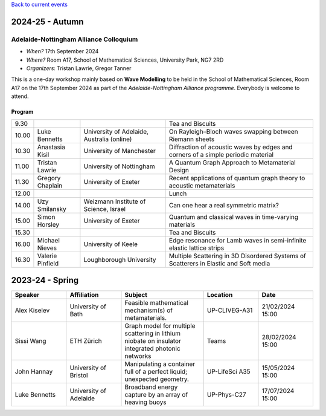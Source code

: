 .. title: Past Seminars
.. slug: past-seminars
.. date: 2024-09-10 12:10:51 UTC+01:00
.. tags: 
.. category: 
.. link: 
.. description: 
.. type: text

`Back to current events <../>`_

==================
 2024-25 - Autumn
==================

Adelaide-Nottingham Alliance Colloquium
=======================================

- *When?* 17th September 2024
- *Where?* Room A17, School of Mathematical Sciences, University Park, NG7 2RD
- *Organizers*: Tristan Lawrie, Gregor Tanner

This is a one-day workshop mainly based on **Wave Modelling** to be held in the
School of Mathematical Sciences, Room A17 on the 17th September 2024 as part of
the *Adelaide-Nottingham Alliance programme*. Everybody is welcome to attend.

Program
-------

.. table::

    +-------+------------------+--------------------------------------------+--------------------------------------------------------------------------------------+
    |  9.30 | \                | \                                          | Tea and Biscuits                                                                     |
    +-------+------------------+--------------------------------------------+--------------------------------------------------------------------------------------+
    | 10.00 | Luke Bennetts    | University of Adelaide, Australia (online) | On Rayleigh–Bloch waves swapping between Riemann sheets                              |
    +-------+------------------+--------------------------------------------+--------------------------------------------------------------------------------------+
    | 10.30 | Anastasia Kisil  | University of Manchester                   | Diffraction of acoustic waves by edges and corners of a simple periodic material     |
    +-------+------------------+--------------------------------------------+--------------------------------------------------------------------------------------+
    | 11.00 | Tristan Lawrie   | University of Nottingham                   | A Quantum Graph Approach to Metamaterial Design                                      |
    +-------+------------------+--------------------------------------------+--------------------------------------------------------------------------------------+
    | 11.30 | Gregory Chaplain | University of Exeter                       | Recent applications of quantum graph theory to acoustic metamaterials                |
    +-------+------------------+--------------------------------------------+--------------------------------------------------------------------------------------+
    | 12.00 | \                | \                                          | Lunch                                                                                |
    +-------+------------------+--------------------------------------------+--------------------------------------------------------------------------------------+
    | 14.00 | Uzy Smilansky    | Weizmann Institute of Science, Israel      | Can one hear a real symmetric matrix?                                                |
    +-------+------------------+--------------------------------------------+--------------------------------------------------------------------------------------+
    | 15.00 | Simon Horsley    | University of Exeter                       | Quantum and classical waves in time-varying materials                                |
    +-------+------------------+--------------------------------------------+--------------------------------------------------------------------------------------+
    | 15.30 | \                | \                                          | Tea and Biscuits                                                                     |
    +-------+------------------+--------------------------------------------+--------------------------------------------------------------------------------------+
    | 16.00 | Michael Nieves   | University of Keele                        | Edge resonance for Lamb waves in semi-infinite elastic lattice strips                |
    +-------+------------------+--------------------------------------------+--------------------------------------------------------------------------------------+
    | 16.30 | Valerie Pinfield | Loughborough University                    | Multiple Scattering in 3D Disordered Systems of Scatterers in Elastic and Soft media |
    +-------+------------------+--------------------------------------------+--------------------------------------------------------------------------------------+

==================
 2023-24 - Spring
==================

.. table::
   :widths: 10 10 15 10 10
   :name: html_tbl_seminars_wave_chaos_spring_2024

   +---------------+------------------------+--------------------------------------------------------------------------------------------------+----------------+------------------+
   | Speaker       | Affiliation            | Subject                                                                                          | Location       | Date             |
   +===============+========================+==================================================================================================+================+==================+
   | Alex Kiselev  | University of Bath     | Feasible mathematical mechanism(s) of metamaterials.                                             | UP-CLIVEG-A31  | 21/02/2024 15:00 |
   +---------------+------------------------+--------------------------------------------------------------------------------------------------+----------------+------------------+
   | Sissi Wang    | ETH Zürich             | Graph model for multiple scattering in lithium niobate on insulator integrated photonic networks | Teams          | 28/02/2024 15:00 |
   +---------------+------------------------+--------------------------------------------------------------------------------------------------+----------------+------------------+
   | John Hannay   | University of Bristol  | Manipulating a container full of a perfect liquid; unexpected geometry.                          | UP-LifeSci A35 | 15/05/2024 15:00 |
   +---------------+------------------------+--------------------------------------------------------------------------------------------------+----------------+------------------+
   | Luke Bennetts | University of Adelaide | Broadband energy capture by an array of heaving buoys                                            | UP-Phys-C27    | 17/07/2024 15:00 |
   +---------------+------------------------+--------------------------------------------------------------------------------------------------+----------------+------------------+
